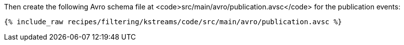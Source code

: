 Then create the following Avro schema file at <code>src/main/avro/publication.avsc</code> for the publication events:

+++++
<pre class="snippet"><code class="avro">{% include_raw recipes/filtering/kstreams/code/src/main/avro/publication.avsc %}</code></pre>
+++++
